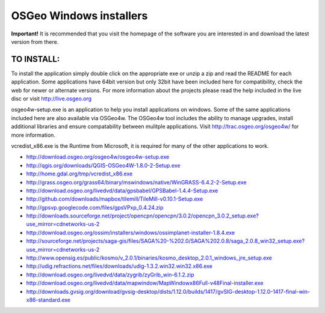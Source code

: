 OSGeo Windows installers
================================================================================

**Important!** It is recommended that you visit the homepage of the software you are interested in and download the latest version from there.

TO INSTALL:
~~~~~~~~~~~~~~~~~~~~~~~~~~~~~~~~~~~~~~~~~~~~~~~~~~~~~~~~~~~~~~~~~~~~~~~~~~~~~~~~
To install the application simply double click on the appropriate exe or unzip a zip and read the README for each application. Some applications have 64bit version but only 32bit have been included here for compatibility, check the web for newer or alternate versions. For more information about the projects please read the help included in the live disc or visit http://live.osgeo.org

osgeo4w-setup.exe is an application to help you install applications on windows. Some of the same applications included here are also available via OSGeo4w. The OSGeo4w tool includes the ability to manage upgrades, install additional libraries and ensure compatability between mulitple applications. Visit http://trac.osgeo.org/osgeo4w/ for more information.

vcredist_x86.exe is the  Runtime from Microsoft, it is required for many of the other applications to work.

* http://download.osgeo.org/osgeo4w/osgeo4w-setup.exe
* http://qgis.org/downloads/QGIS-OSGeo4W-1.8.0-2-Setup.exe
* http://home.gdal.org/tmp/vcredist_x86.exe
* http://grass.osgeo.org/grass64/binary/mswindows/native/WinGRASS-6.4.2-2-Setup.exe
* http://download.osgeo.org/livedvd/data/gpsbabel/GPSBabel-1.4.4-Setup.exe
* http://github.com/downloads/mapbox/tilemill/TileMill-v0.10.1-Setup.exe
* http://gpsvp.googlecode.com/files/gpsVPxp_0.4.24.zip
* http://downloads.sourceforge.net/project/opencpn/opencpn/3.0.2/opencpn_3.0.2_setup.exe?use_mirror=cdnetworks-us-2
* http://download.osgeo.org/ossim/installers/windows/ossimplanet-installer-1.8.4.exe
* http://sourceforge.net/projects/saga-gis/files/SAGA%20-%202.0/SAGA%202.0.8/saga_2.0.8_win32_setup.exe?use_mirror=cdnetworks-us-2
* http://www.opensig.es/public/kosmo/v_2.0.1/binaries/kosmo_desktop_2.0.1_windows_jre_setup.exe
* http://udig.refractions.net/files/downloads/udig-1.3.2.win32.win32.x86.exe
* http://download.osgeo.org/livedvd/data/zygrib/zyGrib_win-6.1.2.zip
* http://download.osgeo.org/livedvd/data/mapwindow/MapWindowx86Full-v48Final-installer.exe
* http://downloads.gvsig.org/download/gvsig-desktop/dists/1.12.0/builds/1417/gvSIG-desktop-1.12.0-1417-final-win-x86-standard.exe
